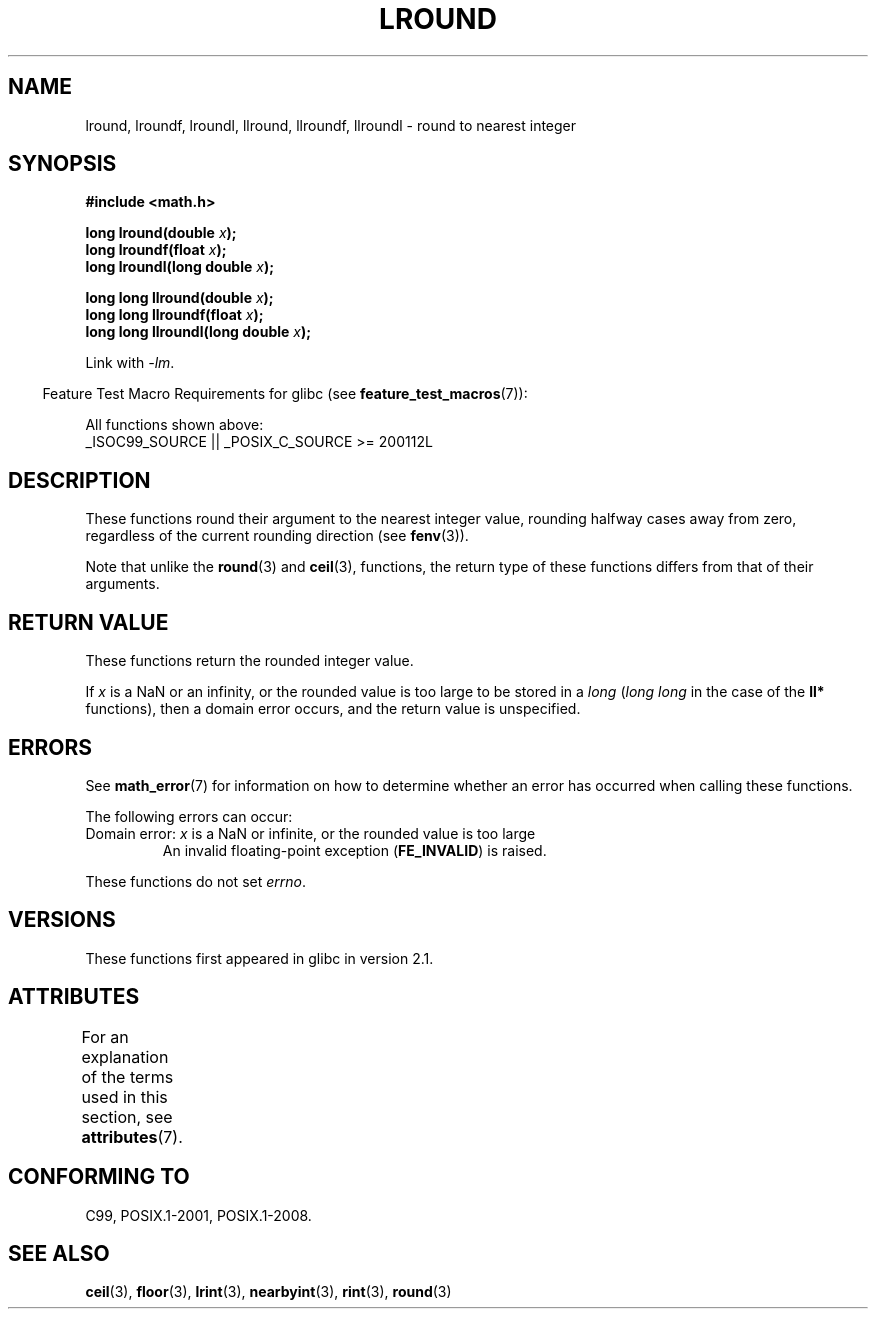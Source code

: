 .\" Copyright 2001 Andries Brouwer <aeb@cwi.nl>.
.\" and Copyright 2008, Linux Foundation, written by Michael Kerrisk
.\"     <mtk.manpages@gmail.com>
.\"
.\" %%%LICENSE_START(VERBATIM)
.\" Permission is granted to make and distribute verbatim copies of this
.\" manual provided the copyright notice and this permission notice are
.\" preserved on all copies.
.\"
.\" Permission is granted to copy and distribute modified versions of this
.\" manual under the conditions for verbatim copying, provided that the
.\" entire resulting derived work is distributed under the terms of a
.\" permission notice identical to this one.
.\"
.\" Since the Linux kernel and libraries are constantly changing, this
.\" manual page may be incorrect or out-of-date.  The author(s) assume no
.\" responsibility for errors or omissions, or for damages resulting from
.\" the use of the information contained herein.  The author(s) may not
.\" have taken the same level of care in the production of this manual,
.\" which is licensed free of charge, as they might when working
.\" professionally.
.\"
.\" Formatted or processed versions of this manual, if unaccompanied by
.\" the source, must acknowledge the copyright and authors of this work.
.\" %%%LICENSE_END
.\"
.TH LROUND 3  2020-11-01 "" "Linux Programmer's Manual"
.SH NAME
lround, lroundf, lroundl, llround, llroundf, llroundl \- round to
nearest integer
.SH SYNOPSIS
.nf
.B #include <math.h>
.PP
.BI "long lround(double " x );
.BI "long lroundf(float " x );
.BI "long lroundl(long double " x );
.PP
.BI "long long llround(double " x );
.BI "long long llroundf(float " x );
.BI "long long llroundl(long double " x );
.fi
.PP
Link with \fI\-lm\fP.
.PP
.RS -4
Feature Test Macro Requirements for glibc (see
.BR feature_test_macros (7)):
.RE
.PP
All functions shown above:
.nf
    _ISOC99_SOURCE || _POSIX_C_SOURCE\ >=\ 200112L
.fi
.SH DESCRIPTION
These functions round their argument to the nearest integer value,
rounding halfway cases away from zero,
regardless of the current rounding direction (see
.BR fenv (3)).
.PP
Note that unlike the
.BR round (3)
and
.BR ceil (3),
functions, the return type of these functions differs from
that of their arguments.
.SH RETURN VALUE
These functions return the rounded integer value.
.PP
If
.I x
is a NaN or an infinity,
or the rounded value is too large to be stored in a
.I long
.RI ( "long long"
in the case of the
.B ll*
functions),
then a domain error occurs, and the return value is unspecified.
.\" The return value is -(LONG_MAX - 1) or -(LLONG_MAX -1)
.SH ERRORS
See
.BR math_error (7)
for information on how to determine whether an error has occurred
when calling these functions.
.PP
The following errors can occur:
.TP
Domain error: \fIx\fP is a NaN or infinite, or the rounded value is too large
.\" .I errno
.\" is set to
.\" .BR EDOM .
An invalid floating-point exception
.RB ( FE_INVALID )
is raised.
.PP
These functions do not set
.IR errno .
.\" FIXME . Is it intentional that these functions do not set errno?
.\" Bug raised: http://sources.redhat.com/bugzilla/show_bug.cgi?id=6797
.SH VERSIONS
These functions first appeared in glibc in version 2.1.
.SH ATTRIBUTES
For an explanation of the terms used in this section, see
.BR attributes (7).
.TS
allbox;
lbw33 lb lb
l l l.
Interface	Attribute	Value
T{
.BR lround (),
.BR lroundf (),
.BR lroundl (),
.br
.BR llround (),
.BR llroundf (),
.BR llroundl ()
T}	Thread safety	MT-Safe
.TE
.SH CONFORMING TO
C99, POSIX.1-2001, POSIX.1-2008.
.SH SEE ALSO
.BR ceil (3),
.BR floor (3),
.BR lrint (3),
.BR nearbyint (3),
.BR rint (3),
.BR round (3)
